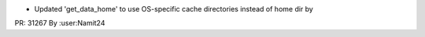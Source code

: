 - Updated 'get_data_home' to use OS-specific cache directories instead of home dir by
PR: 31267
By :user:Namit24